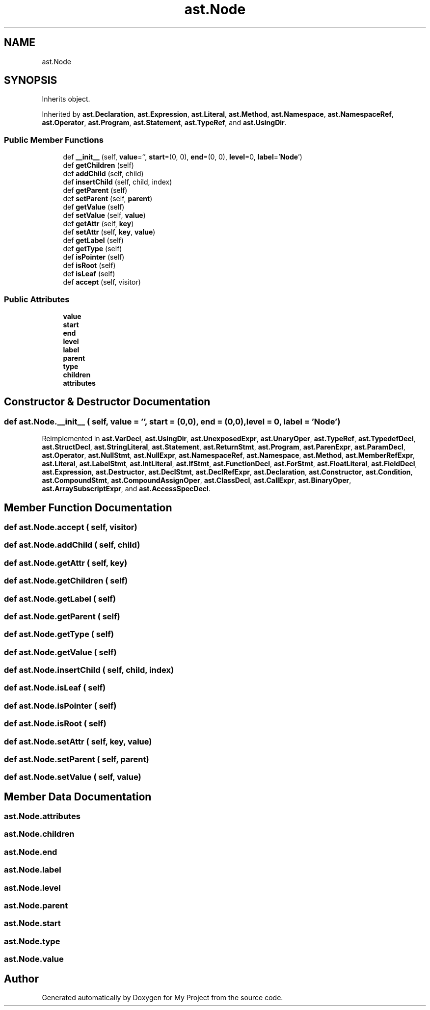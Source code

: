 .TH "ast.Node" 3 "Sun Jul 12 2020" "My Project" \" -*- nroff -*-
.ad l
.nh
.SH NAME
ast.Node
.SH SYNOPSIS
.br
.PP
.PP
Inherits object\&.
.PP
Inherited by \fBast\&.Declaration\fP, \fBast\&.Expression\fP, \fBast\&.Literal\fP, \fBast\&.Method\fP, \fBast\&.Namespace\fP, \fBast\&.NamespaceRef\fP, \fBast\&.Operator\fP, \fBast\&.Program\fP, \fBast\&.Statement\fP, \fBast\&.TypeRef\fP, and \fBast\&.UsingDir\fP\&.
.SS "Public Member Functions"

.in +1c
.ti -1c
.RI "def \fB__init__\fP (self, \fBvalue\fP='', \fBstart\fP=(0, 0), \fBend\fP=(0, 0), \fBlevel\fP=0, \fBlabel\fP='\fBNode\fP')"
.br
.ti -1c
.RI "def \fBgetChildren\fP (self)"
.br
.ti -1c
.RI "def \fBaddChild\fP (self, child)"
.br
.ti -1c
.RI "def \fBinsertChild\fP (self, child, index)"
.br
.ti -1c
.RI "def \fBgetParent\fP (self)"
.br
.ti -1c
.RI "def \fBsetParent\fP (self, \fBparent\fP)"
.br
.ti -1c
.RI "def \fBgetValue\fP (self)"
.br
.ti -1c
.RI "def \fBsetValue\fP (self, \fBvalue\fP)"
.br
.ti -1c
.RI "def \fBgetAttr\fP (self, \fBkey\fP)"
.br
.ti -1c
.RI "def \fBsetAttr\fP (self, \fBkey\fP, \fBvalue\fP)"
.br
.ti -1c
.RI "def \fBgetLabel\fP (self)"
.br
.ti -1c
.RI "def \fBgetType\fP (self)"
.br
.ti -1c
.RI "def \fBisPointer\fP (self)"
.br
.ti -1c
.RI "def \fBisRoot\fP (self)"
.br
.ti -1c
.RI "def \fBisLeaf\fP (self)"
.br
.ti -1c
.RI "def \fBaccept\fP (self, visitor)"
.br
.in -1c
.SS "Public Attributes"

.in +1c
.ti -1c
.RI "\fBvalue\fP"
.br
.ti -1c
.RI "\fBstart\fP"
.br
.ti -1c
.RI "\fBend\fP"
.br
.ti -1c
.RI "\fBlevel\fP"
.br
.ti -1c
.RI "\fBlabel\fP"
.br
.ti -1c
.RI "\fBparent\fP"
.br
.ti -1c
.RI "\fBtype\fP"
.br
.ti -1c
.RI "\fBchildren\fP"
.br
.ti -1c
.RI "\fBattributes\fP"
.br
.in -1c
.SH "Constructor & Destructor Documentation"
.PP 
.SS "def ast\&.Node\&.__init__ ( self,  value = \fC''\fP,  start = \fC(0,0)\fP,  end = \fC(0,0)\fP,  level = \fC0\fP,  label = \fC'\fBNode\fP'\fP)"

.PP
Reimplemented in \fBast\&.VarDecl\fP, \fBast\&.UsingDir\fP, \fBast\&.UnexposedExpr\fP, \fBast\&.UnaryOper\fP, \fBast\&.TypeRef\fP, \fBast\&.TypedefDecl\fP, \fBast\&.StructDecl\fP, \fBast\&.StringLiteral\fP, \fBast\&.Statement\fP, \fBast\&.ReturnStmt\fP, \fBast\&.Program\fP, \fBast\&.ParenExpr\fP, \fBast\&.ParamDecl\fP, \fBast\&.Operator\fP, \fBast\&.NullStmt\fP, \fBast\&.NullExpr\fP, \fBast\&.NamespaceRef\fP, \fBast\&.Namespace\fP, \fBast\&.Method\fP, \fBast\&.MemberRefExpr\fP, \fBast\&.Literal\fP, \fBast\&.LabelStmt\fP, \fBast\&.IntLiteral\fP, \fBast\&.IfStmt\fP, \fBast\&.FunctionDecl\fP, \fBast\&.ForStmt\fP, \fBast\&.FloatLiteral\fP, \fBast\&.FieldDecl\fP, \fBast\&.Expression\fP, \fBast\&.Destructor\fP, \fBast\&.DeclStmt\fP, \fBast\&.DeclRefExpr\fP, \fBast\&.Declaration\fP, \fBast\&.Constructor\fP, \fBast\&.Condition\fP, \fBast\&.CompoundStmt\fP, \fBast\&.CompoundAssignOper\fP, \fBast\&.ClassDecl\fP, \fBast\&.CallExpr\fP, \fBast\&.BinaryOper\fP, \fBast\&.ArraySubscriptExpr\fP, and \fBast\&.AccessSpecDecl\fP\&.
.SH "Member Function Documentation"
.PP 
.SS "def ast\&.Node\&.accept ( self,  visitor)"

.SS "def ast\&.Node\&.addChild ( self,  child)"

.SS "def ast\&.Node\&.getAttr ( self,  key)"

.SS "def ast\&.Node\&.getChildren ( self)"

.SS "def ast\&.Node\&.getLabel ( self)"

.SS "def ast\&.Node\&.getParent ( self)"

.SS "def ast\&.Node\&.getType ( self)"

.SS "def ast\&.Node\&.getValue ( self)"

.SS "def ast\&.Node\&.insertChild ( self,  child,  index)"

.SS "def ast\&.Node\&.isLeaf ( self)"

.SS "def ast\&.Node\&.isPointer ( self)"

.SS "def ast\&.Node\&.isRoot ( self)"

.SS "def ast\&.Node\&.setAttr ( self,  key,  value)"

.SS "def ast\&.Node\&.setParent ( self,  parent)"

.SS "def ast\&.Node\&.setValue ( self,  value)"

.SH "Member Data Documentation"
.PP 
.SS "ast\&.Node\&.attributes"

.SS "ast\&.Node\&.children"

.SS "ast\&.Node\&.end"

.SS "ast\&.Node\&.label"

.SS "ast\&.Node\&.level"

.SS "ast\&.Node\&.parent"

.SS "ast\&.Node\&.start"

.SS "ast\&.Node\&.type"

.SS "ast\&.Node\&.value"


.SH "Author"
.PP 
Generated automatically by Doxygen for My Project from the source code\&.
